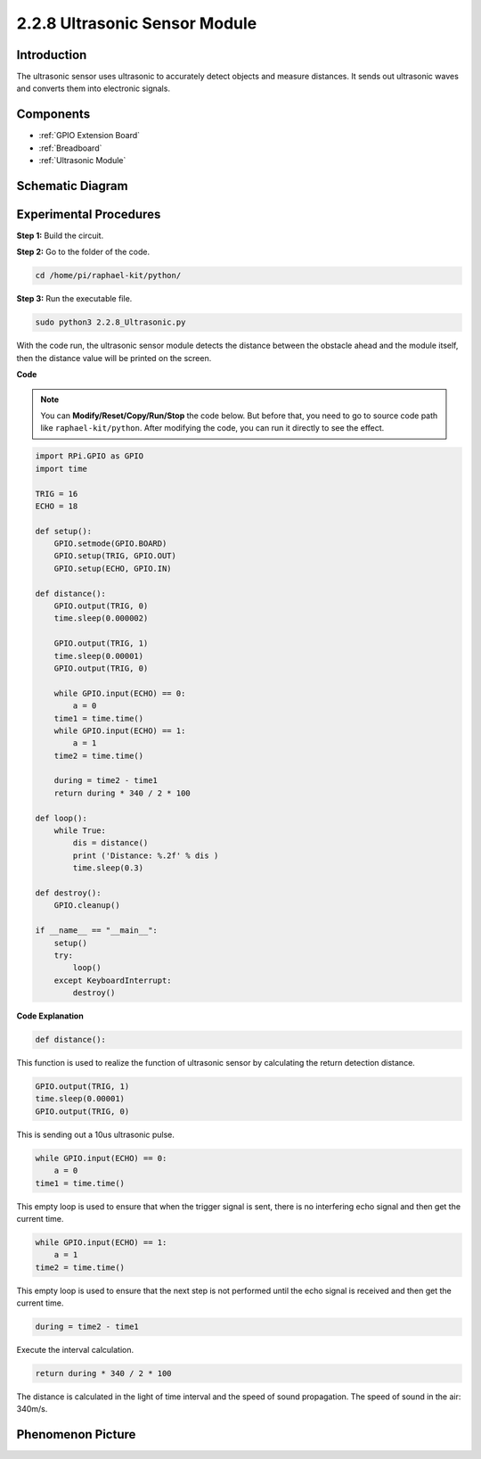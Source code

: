 2.2.8 Ultrasonic Sensor Module
==============================

Introduction
--------------

The ultrasonic sensor uses ultrasonic to accurately detect objects and
measure distances. It sends out ultrasonic waves and converts them into
electronic signals.

Components
----------

.. image:: media/list_2.2.5.png

* :ref:`GPIO Extension Board`
* :ref:`Breadboard`
* :ref:`Ultrasonic Module`

Schematic Diagram
-----------------

.. image:: media/image329.png


Experimental Procedures
-----------------------

**Step 1:** Build the circuit.

.. image:: media/image220.png

**Step 2:** Go to the folder of the code.

.. raw:: html

   <run></run>

.. code-block::

    cd /home/pi/raphael-kit/python/

**Step 3:** Run the executable file.

.. raw:: html

   <run></run>

.. code-block::

    sudo python3 2.2.8_Ultrasonic.py

With the code run, the ultrasonic sensor module detects the distance
between the obstacle ahead and the module itself, then the distance
value will be printed on the screen.

**Code**

.. note::

    You can **Modify/Reset/Copy/Run/Stop** the code below. But before that, you need to go to  source code path like ``raphael-kit/python``. After modifying the code, you can run it directly to see the effect.


.. raw:: html

    <run></run>

.. code-block:: python

    import RPi.GPIO as GPIO
    import time

    TRIG = 16
    ECHO = 18

    def setup():
        GPIO.setmode(GPIO.BOARD)
        GPIO.setup(TRIG, GPIO.OUT)
        GPIO.setup(ECHO, GPIO.IN)

    def distance():
        GPIO.output(TRIG, 0)
        time.sleep(0.000002)

        GPIO.output(TRIG, 1)
        time.sleep(0.00001)
        GPIO.output(TRIG, 0)

        while GPIO.input(ECHO) == 0:
            a = 0
        time1 = time.time()
        while GPIO.input(ECHO) == 1:
            a = 1
        time2 = time.time()

        during = time2 - time1
        return during * 340 / 2 * 100

    def loop():
        while True:
            dis = distance()
            print ('Distance: %.2f' % dis )
            time.sleep(0.3)

    def destroy():
        GPIO.cleanup()

    if __name__ == "__main__":
        setup()
        try:
            loop()
        except KeyboardInterrupt:
            destroy()

**Code Explanation**

.. code-block:: python

    def distance():

This function is used to realize the function of ultrasonic sensor by
calculating the return detection distance.

.. code-block:: python

    GPIO.output(TRIG, 1)
    time.sleep(0.00001)
    GPIO.output(TRIG, 0)

This is sending out a 10us ultrasonic pulse.

.. code-block:: python

    while GPIO.input(ECHO) == 0:
        a = 0
    time1 = time.time()

This empty loop is used to ensure that when the trigger signal is sent,
there is no interfering echo signal and then get the current time.

.. code-block:: python

    while GPIO.input(ECHO) == 1:
        a = 1
    time2 = time.time()

This empty loop is used to ensure that the next step is not performed
until the echo signal is received and then get the current time.

.. code-block:: python

    during = time2 - time1

Execute the interval calculation.

.. code-block:: python

    return during * 340 / 2 * 100

The distance is calculated in the light of time interval and the speed
of sound propagation. The speed of sound in the air: 340m/s.

Phenomenon Picture
------------------

.. image:: media/image221.jpeg